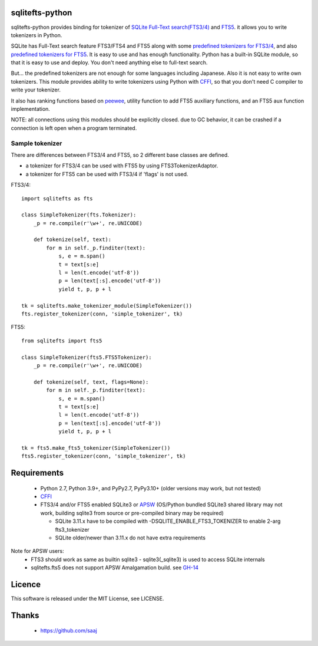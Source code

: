 |build status|_

sqlitefts-python
================

sqlitefts-python provides binding for tokenizer of `SQLite Full-Text search(FTS3/4)`_ and `FTS5`_. it allows you to write tokenizers in Python.


SQLite has Full-Text search feature FTS3/FTS4 and FTS5 along with some `predefined tokenizers for FTS3/4`_, and also `predefined tokenizers for FTS5`_.
It is easy to use and has enough functionality. Python has a built-in SQLite module,
so that it is easy to use and deploy. You don't need anything else to full-text search.

But... the predefined tokenizers are not enough for some languages including Japanese. Also it is not easy to write own tokenizers.
This module provides ability to write tokenizers using Python with CFFI_, so that you don't need C compiler to write your tokenizer.

It also has ranking functions based on `peewee`_, utility function to add FTS5 auxiliary functions, and an FTS5 aux function implementation.

NOTE: all connections using this modules should be explicitly closed. due to GC behavior, it can be crashed if a connection is left open when a program terminated.

Sample tokenizer
----------------
There are differences between FTS3/4 and FTS5, so 2 different base classes are defined.

- a tokenizer for FTS3/4 can be used with FTS5 by using FTS3TokenizerAdaptor.
- a tokenizer for FTS5 can be used with FTS3/4 if 'flags' is not used.

FTS3/4::

  import sqlitefts as fts

  class SimpleTokenizer(fts.Tokenizer):
      _p = re.compile(r'\w+', re.UNICODE)

      def tokenize(self, text):
          for m in self._p.finditer(text):
              s, e = m.span()
              t = text[s:e]
              l = len(t.encode('utf-8'))
              p = len(text[:s].encode('utf-8'))
              yield t, p, p + l

  tk = sqlitefts.make_tokenizer_module(SimpleTokenizer())
  fts.register_tokenizer(conn, 'simple_tokenizer', tk)

FTS5::

  from sqlitefts import fts5

  class SimpleTokenizer(fts5.FTS5Tokenizer):
      _p = re.compile(r'\w+', re.UNICODE)

      def tokenize(self, text, flags=None):
          for m in self._p.finditer(text):
              s, e = m.span()
              t = text[s:e]
              l = len(t.encode('utf-8'))
              p = len(text[:s].encode('utf-8'))
              yield t, p, p + l

  tk = fts5.make_fts5_tokenizer(SimpleTokenizer())
  fts5.register_tokenizer(conn, 'simple_tokenizer', tk)

Requirements
============

 * Python 2.7, Python 3.9+, and PyPy2.7, PyPy3.10+ (older versions may work, but not tested)
 * CFFI_
 * FTS3/4 and/or FTS5 enabled SQLite3 or APSW_ (OS/Python bundled SQLite3 shared library may not work, building sqlite3 from source or pre-compiled binary may be required)

   * SQLite 3.11.x have to be compiled with -DSQLITE_ENABLE_FTS3_TOKENIZER to enable 2-arg fts3_tokenizer
   * SQLite older/newer than 3.11.x do not have extra requirements

Note for APSW users:
 * FTS3 should work as same as builtin sqlite3 - sqlite3(_sqlite3) is used to access SQLite internals
 * sqlitefts.fts5 does not support APSW Amalgamation build. see GH-14_

Licence
=======

This software is released under the MIT License, see LICENSE.


Thanks
======

 * https://github.com/saaj


.. _SQLite Full-Text search(FTS3/4): https://www.sqlite.org/fts3.html
.. _FTS5: https://www.sqlite.org/fts5.html
.. _predefined tokenizers for FTS3/4: https://www.sqlite.org/fts3.html#tokenizer
.. _predefined tokenizers for FTS5: https://www.sqlite.org/fts5.html#section_4_3
.. _peewee: https://github.com/coleifer/peewee
.. _CFFI: https://cffi.readthedocs.io/en/latest/
.. _ctypes: https://docs.python.org/library/ctypes.html
.. |build status| image:: https://github.com/hideaki-t/sqlite-fts-python/actions/workflows/package.yml/badge.svg
.. _build status: https://github.com/hideaki-t/sqlite-fts-python/actions/workflows/package.yml
.. _APSW: https://github.com/rogerbinns/apsw
.. _GH-14: https://github.com/hideaki-t/sqlite-fts-python/issues/14
